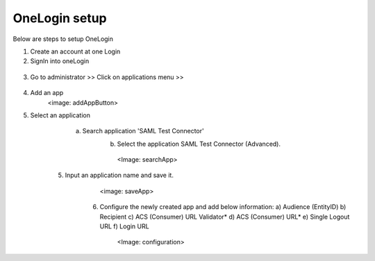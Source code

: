 OneLogin setup
==============

Below are steps to setup OneLogin

1. Create an account at one Login 
2. SignIn into oneLogin


.. figure:: ../../_assets/authentication/oneLoginSignIn.png
   :alt: sso
   :align: center
   :width: 60%
	   
3. Go to administrator >> Click on applications menu >> 

.. figure:: ../../_assets/authentication/applications_menu.png
   :alt: sso
   :align: center
   :width: 60%
	   
4. Add an app
      <image: addAppButton> 
5. Select an application
      a) Search application 'SAML Test Connector'
	  b) Select the application SAML Test Connector (Advanced).
	    <Image: searchApp>
    5. Input an application name and save it.
	   <image: saveApp>
	6. Configure the newly created app and add below information:
	   a) Audience (EntityID)
	   b) Recipient
	   c) ACS (Consumer) URL Validator*
	   d) ACS (Consumer) URL*
	   e) Single Logout URL
	   f) Login URL
	     <Image: configuration>
